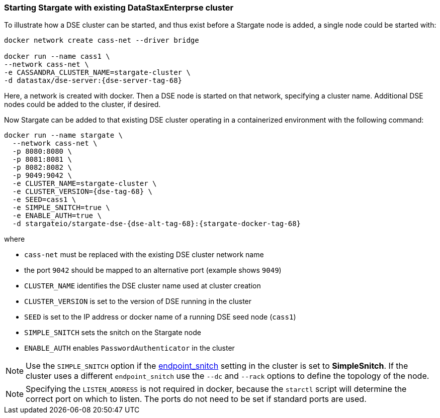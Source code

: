 === Starting Stargate with existing DataStaxEnterprse cluster

To illustrate how a DSE cluster can be started, and thus exist before a
Stargate node is added, a single node could be started with:

[source,bash,subs="attributes+"]
----
docker network create cass-net --driver bridge

docker run --name cass1 \
--network cass-net \
-e CASSANDRA_CLUSTER_NAME=stargate-cluster \
-d datastax/dse-server:{dse-server-tag-68}
----

Here, a network is created with docker.
Then a DSE node is started on that network, specifying a cluster name.
Additional DSE nodes could be added to the cluster, if desired.

Now Stargate can be added to that existing DSE cluster operating in a
containerized environment with the following command:

[source,bash,subs="attributes+"]
----
docker run --name stargate \
  --network cass-net \
  -p 8080:8080 \
  -p 8081:8081 \
  -p 8082:8082 \
  -p 9049:9042 \
  -e CLUSTER_NAME=stargate-cluster \
  -e CLUSTER_VERSION={dse-tag-68} \
  -e SEED=cass1 \
  -e SIMPLE_SNITCH=true \
  -e ENABLE_AUTH=true \
  -d stargateio/stargate-dse-{dse-alt-tag-68}:{stargate-docker-tag-68}
----

where

  * `cass-net` must be replaced with the existing DSE cluster network name
  * the port `9042` should be mapped to an alternative port (example shows `9049`)
  * `CLUSTER_NAME` identifies the DSE cluster name used at cluster creation
  * `CLUSTER_VERSION` is set to the version of DSE running in the cluster
  * `SEED` is set to the IP address or docker name of a running DSE seed node (`cass1`)
  * `SIMPLE_SNITCH` sets the snitch on the Stargate node
  * `ENABLE_AUTH` enables `PasswordAuthenticator` in the cluster

[NOTE]
====
Use the `SIMPLE_SNITCH` option if the
link:https://github.com/apache/cassandra/blob/cassandra-3.11/conf/cassandra.yaml#L962[endpoint_snitch]
setting in the cluster is set to *SimpleSnitch*. If the cluster uses a
different `endpoint_snitch` use the `--dc` and `--rack` options to define the
topology of the node.
====

// include::install:page$ports.adoc[leveloffset=+2]

[NOTE]
====
Specifying the `LISTEN_ADDRESS` is not required in docker, because the `starctl`
script will determine the correct port on which to listen. The ports do not need to
be set if standard ports are used.
====
